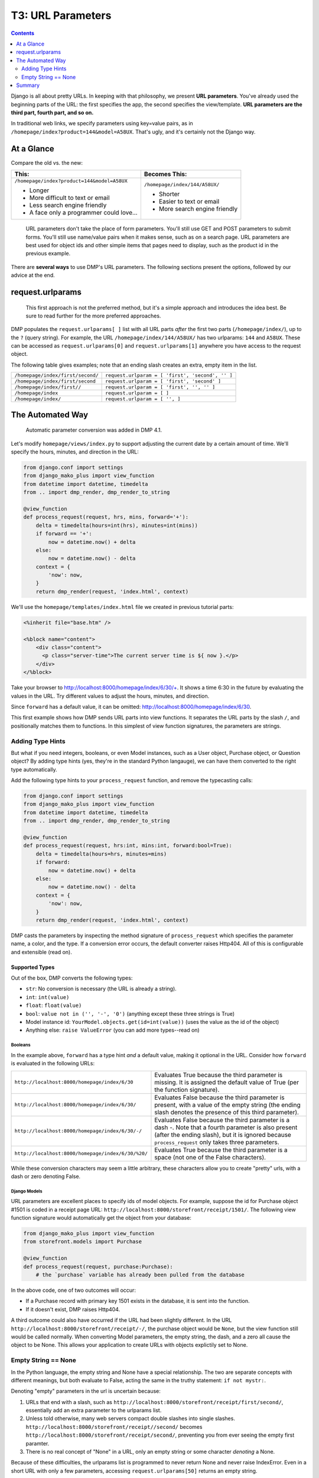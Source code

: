 T3: URL Parameters
===================================

.. contents::
    :depth: 2

Django is all about pretty URLs. In keeping with that philosophy, we present **URL parameters**. You've already used the beginning parts of the URL: the first specifies the app, the second specifies the view/template. **URL parameters are the third part, fourth part, and so on.**

In traditional web links, we specify parameters using key=value pairs, as in ``/homepage/index?product=144&model=A58UX``. That's ugly, and it's certainly not the Django way.

At a Glance
---------------------

Compare the old vs. the new:

+--------------------------------------------------+------------------------------------------+
|  This:                                           | Becomes This:                            |
+==================================================+==========================================+
| ``/homepage/index?product=144&model=A58UX``      | ``/homepage/index/144/A58UX/``           |
|                                                  |                                          |
| * Longer                                         | * Shorter                                |
| * More difficult to text or email                | * Easier to text or email                |
| * Less search engine friendly                    | * More search engine friendly            |
| * A face only a programmer could love...         |                                          |
+--------------------------------------------------+------------------------------------------+

    URL parameters don't take the place of form parameters. You'll still use GET and POST parameters to submit forms.  You'll still use name/value pairs when it makes sense, such as on a search page.  URL parameters are best used for object ids and other simple items that pages need to display, such as the product id in the previous example.

There are **several ways** to use DMP's URL parameters.   The following sections present the options, followed by our advice at the end.


request.urlparams
-------------------------------------------

    This first approach is not the preferred method, but it's a simple approach and introduces the idea best. Be sure to read further for the more preferred approaches.

DMP populates the ``request.urlparams[ ]`` list with all URL parts *after* the first two parts (``/homepage/index/``), up to the ``?`` (query string).  For example, the URL ``/homepage/index/144/A58UX/`` has two urlparams: ``144`` and ``A58UX``.  These can be accessed as ``request.urlparams[0]`` and ``request.urlparams[1]`` anywhere you have access to the request object.

The following table gives examples; note that an ending slash creates an extra, empty item in the list.

+--------------------------------------------------+-----------------------------------------------------------+
| ``/homepage/index/first/second/``                | ``request.urlparam = [ 'first', 'second', '' ]``          |
+--------------------------------------------------+-----------------------------------------------------------+
| ``/homepage/index/first/second``                 | ``request.urlparam = [ 'first', 'second' ]``              |
+--------------------------------------------------+-----------------------------------------------------------+
| ``/homepage/index/first//``                      | ``request.urlparam = [ 'first', '', '' ]``                |
+--------------------------------------------------+-----------------------------------------------------------+
| ``/homepage/index``                              | ``request.urlparam = [ ]``                                |
+--------------------------------------------------+-----------------------------------------------------------+
| ``/homepage/index/``                             | ``request.urlparam = [ '', ]``                            |
+--------------------------------------------------+-----------------------------------------------------------+


The Automated Way
--------------------------------

    Automatic parameter conversion was added in DMP 4.1.

Let's modify ``homepage/views/index.py`` to support adjusting the current date by a certain amount of time.  We'll specify the hours, minutes, and direction in the URL:

.. code:: python

    from django.conf import settings
    from django_mako_plus import view_function
    from datetime import datetime, timedelta
    from .. import dmp_render, dmp_render_to_string

    @view_function
    def process_request(request, hrs, mins, forward='+'):
        delta = timedelta(hours=int(hrs), minutes=int(mins))
        if forward == '+':
            now = datetime.now() + delta
        else:
            now = datetime.now() - delta
        context = {
            'now': now,
        }
        return dmp_render(request, 'index.html', context)


We'll use the ``homepage/templates/index.html`` file we created in previous tutorial parts:

.. code:: html

    <%inherit file="base.htm" />

    <%block name="content">
        <div class="content">
          <p class="server-time">The current server time is ${ now }.</p>
        </div>
    </%block>


Take your browser to http://localhost:8000/homepage/index/6/30/+.  It shows a time 6:30 in the future by evaluating the values in the URL.  Try different values to adjust the hours, minutes, and direction.

Since ``forward`` has a default value, it can be omitted: http://localhost:8000/homepage/index/6/30.

This first example shows how DMP sends URL parts into view functions.  It separates the URL parts by the slash ``/``, and positionally matches them to functions.  In this simplest of view function signatures, the parameters are strings.



Adding Type Hints
^^^^^^^^^^^^^^^^^^^^^^^^^^^^^^^^^^^^

But what if you need integers, booleans, or even Model instances, such as a User object, Purchase object, or Question object?  By adding type hints (yes, they're in the standard Python langauge), we can have them converted to the right type automatically.

Add the following type hints to your ``process_request`` function, and remove the typecasting calls:

.. code:: python

    from django.conf import settings
    from django_mako_plus import view_function
    from datetime import datetime, timedelta
    from .. import dmp_render, dmp_render_to_string

    @view_function
    def process_request(request, hrs:int, mins:int, forward:bool=True):
        delta = timedelta(hours=hrs, minutes=mins)
        if forward:
            now = datetime.now() + delta
        else:
            now = datetime.now() - delta
        context = {
            'now': now,
        }
        return dmp_render(request, 'index.html', context)

DMP casts the parameters by inspecting the method signature of ``process_request`` which specifies the parameter name, a color, and the type.  If a conversion error occurs, the default converter raises Http404.  All of this is configurable and extensible (read on).


Supported Types
~~~~~~~~~~~~~~~~~~~~~~~~~~~~~~

Out of the box, DMP converts the following types:

* ``str``: No conversion is necessary (the URL is already a string).
* ``int``: ``int(value)``
* ``float``: ``float(value)``
* ``bool``: ``value not in ('', '-', '0')`` (anything except these three strings is True)
* Model instance id: ``YourModel.objects.get(id=int(value))`` (uses the value as the id of the object)
* Anything else: ``raise ValueError`` (you can add more types--read on)


Booleans
##########################

In the example above, ``forward`` has a type hint *and* a default value, making it optional in the URL.  Consider how ``forward`` is evaluated in the following URLs:

+---------------------------------------------------+------------------------------------------------------------------------------+
| ``http://localhost:8000/homepage/index/6/30``     | Evaluates True because the third parameter is missing.  It is assigned the   |
|                                                   | default value of True (per the function signature).                          |
+---------------------------------------------------+------------------------------------------------------------------------------+
| ``http://localhost:8000/homepage/index/6/30/``    | Evaluates False because the third parameter is present, with a value of      |
|                                                   | the empty string (the ending slash denotes the presence of this third        |
|                                                   | parameter).                                                                  |
+---------------------------------------------------+------------------------------------------------------------------------------+
| ``http://localhost:8000/homepage/index/6/30/-/``  | Evaluates False because the third parameter is a dash `-`.  Note that a      |
|                                                   | fourth parameter is also present (after the ending slash), but it is ignored |
|                                                   | because ``process_request`` only takes three parameters.                     |
+---------------------------------------------------+------------------------------------------------------------------------------+
| ``http://localhost:8000/homepage/index/6/30/%20/``| Evaluates True because the third parameter is a space (not one of the        |
|                                                   | False characters).                                                           |
+---------------------------------------------------+------------------------------------------------------------------------------+

While these conversion characters may seem a little arbitrary, these characters allow you to create "pretty" urls, with a dash or zero denoting False.


Django Models
################################

URL parameters are excellent places to specify ids of model objects.  For example, suppose the id for Purchase object #1501 is coded in a receipt page URL: ``http://localhost:8000/storefront/receipt/1501/``.  The following view function signature would automatically get the object from your database:

.. code:: python

    from django_mako_plus import view_function
    from storefront.models import Purchase

    @view_function
    def process_request(request, purchase:Purchase):
        # the `purchase` variable has already been pulled from the database

In the above code, one of two outcomes will occur:

* If a Purchase record with primary key 1501 exists in the database, it is sent into the function.
* If it doesn't exist, DMP raises Http404.

A third outcome could also have occurred if the URL had been slightly different.  In the URL ``http://localhost:8000/storefront/receipt/-/``, the purchase object would be ``None``, but the view function still would be called normally.  When converting Model parameters, the empty string, the dash, and a zero all cause the object to be None.  This allows your application to create URLs with objects explictily set to None.


Empty String == None
^^^^^^^^^^^^^^^^^^^^^^^^^^

In the Python language, the empty string and None have a special relationship.  The two are separate concepts with different meanings, but both evaluate to False, acting the same in the truthy statement: ``if not mystr:``.

Denoting "empty" parameters in the url is uncertain because:

1. URLs that end with a slash, such as ``http://localhost:8000/storefront/receipt/first/second/``, essentially add an extra parameter to the urlparams list.
2. Unless told otherwise, many web servers compact double slashes into single slashes. ``http://localhost:8000/storefront/receipt//second/`` becomes ``http://localhost:8000/storefront/receipt/second/``, preventing you from ever seeing the empty first paramter.
3. There is no real concept of "None" in a URL, only an empty string or some character *denoting* a None.

Because of these difficulties, the urlparams list is programmed to never return None and never raise IndexError.  Even in a short URL with only a few parameters, accessing ``request.urlparams[50]`` returns an empty string.

For this reason, the default converters for booleans and Models objects equate the empty string *and* dash '-' as the token for False and None, respectively.  The single dash is especially useful because it provides a character in the URL (so your web server doesn't compact that position) and explicitly states the value.  Your custom converters can override this behavior, but be sure to check for the empty string in ``request.urlparams`` instead of ``None``.


Summary
------------------------

The point of this tutorial has been, "How do I get values from the URL into my view function?", and we discussed a number of approaches. Once converters are set up, view code is clean and straightforward because it generally involves simple type hints.

If you feel confused, consult the following table for advice:

+----------------------------------------------+--------------------------------------------------------------------------------------------+
| If your view function needs:                 | Then use this approach:                                                                    |
+==============================================+============================================================================================+
| String values in the URL                     | `Add new parameters to your view function <The Automated Way_>`_.                          |
|                                              | No type hints or defaults are needed for strings.                                          |
+----------------------------------------------+--------------------------------------------------------------------------------------------+
| Integer, float, or boolean values,           | `Add type hints in your function signature <Adding Type Hints_>`_.                         |
| or Model object ids in the URL               | DMP will convert the URL values automatically.                                             |
+----------------------------------------------+--------------------------------------------------------------------------------------------+
| Values of other types in the URL             | See the                                                                                    |
|                                              | `Extending the Default Converter <topics_urlparams.html#extending-the-default-converter>`_ |
|                                              | topic.                                                                                     |
+----------------------------------------------+--------------------------------------------------------------------------------------------+
| Your own, custom conversion process          | See the `Conversion Functions <topics_urlparams.html#conversion-functions>`_ topic.        |
+----------------------------------------------+--------------------------------------------------------------------------------------------+
| Specialized conversion of a single           | See the `Parameter Converters <topics_urlparams.html#parameter-converters>`_ topic.        |
| parameter                                    |                                                                                            |
|                                              |                                                                                            |
+----------------------------------------------+--------------------------------------------------------------------------------------------+
| Directly access the URL parts.               | Simply `access the request.urlparams list <request.urlparams_>`_ directly.                 |
+----------------------------------------------+--------------------------------------------------------------------------------------------+

